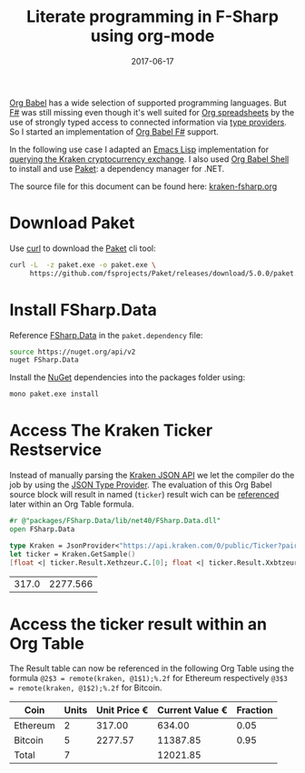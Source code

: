 #+TITLE: Literate programming in F-Sharp using org-mode
#+DESCRIPTION: Use fsharp-babel in your Org spreadsheet
#+DATE: 2017-06-17
#+SLUG: literate-programming-in-fsharp

[[http://orgmode.org/worg/org-contrib/babel/languages.html][Org Babel]] has a wide selection of supported programming languages.
But [[http://fsharp.org/][F#]] was still missing even though it's well suited for [[http://orgmode.org/worg/org-tutorials/org-spreadsheet-intro.html][Org
spreadsheets]] by the use of strongly typed access to connected
information via [[https://docs.microsoft.com/en-us/dotnet/fsharp/tutorials/type-providers/][type providers]]. So I started an implementation of [[https://github.com/juergenhoetzel/ob-fsharp][Org
Babel F#]] support.


In the following use case I adapted an [[https://www.gnu.org/software/emacs/manual/eintr.html][Emacs Lisp]] implementation for
[[https://vxlabs.com/2017/06/03/querying-restful-webservices-into-emacs-orgmode-tables/][querying the Kraken cryptocurrency exchange]]. I also used [[http://orgmode.org/cgit.cgi/org-mode.git/plain/lisp/ob-shell.el][Org Babel
Shell]] to install and use [[https://fsprojects.github.io/Paket/][Paket]]: a dependency manager for .NET.

The source file for this document can be found here: [[https://raw.githubusercontent.com/juergenhoetzel/blog.hoetzel.info/master/content/post/kraken-fsharp.org][kraken-fsharp.org]]

* Download Paket

Use [[https://curl.haxx.se/][curl]] to download the [[https://fsprojects.github.io/Paket/][Paket]] cli tool:

#+BEGIN_SRC bash
  curl -L  -z paket.exe -o paket.exe \
       https://github.com/fsprojects/Paket/releases/download/5.0.0/paket.exe
#+END_SRC

#+RESULTS:

* Install FSharp.Data

Reference [[http://fsharp.github.io/FSharp.Data/][FSharp.Data]] in the =paket.dependency= file:

#+BEGIN_SRC bash :tangle paket.dependencies :eval never
source https://nuget.org/api/v2
nuget FSharp.Data
#+END_SRC

Install the [[https://www.nuget.org/][NuGet]] dependencies into the packages folder using:

#+BEGIN_SRC bash :results silent
mono paket.exe install
#+END_SRC

* Access The Kraken Ticker Restservice

Instead of manually parsing the [[https://www.kraken.com/help/api][Kraken JSON API]] we let the compiler do the job by using the
[[http://fsharp.github.io/FSharp.Data/library/JsonProvider.html][JSON Type Provider]]. The evaluation of this  Org Babel source block will result in named (=ticker=) result wich can
be [[http://orgmode.org/manual/References.html][referenced]] later within an Org Table formula.

#+NAME: kraken
#+BEGIN_SRC fsharp :exports both
#r @"packages/FSharp.Data/lib/net40/FSharp.Data.dll"
open FSharp.Data

type Kraken = JsonProvider<"https://api.kraken.com/0/public/Ticker?pair=ETHEUR,XBTEUR">
let ticker = Kraken.GetSample()
[float <| ticker.Result.Xethzeur.C.[0]; float <| ticker.Result.Xxbtzeur.C.[0]]
#+END_SRC

#+RESULTS: kraken
| 317.0 | 2277.566 |

* Access the ticker result within an Org Table

The Result table can now be referenced in the following Org Table
using the formula ~@2$3 = remote(kraken, @1$1);%.2f~ for Ethereum
respectively ~@3$3 = remote(kraken, @1$2);%.2f~ for Bitcoin.


|----------+-------+--------------+-----------------+----------|
| Coin     | Units | Unit Price € | Current Value € | Fraction |
|----------+-------+--------------+-----------------+----------|
| Ethereum |     2 |       317.00 |          634.00 |     0.05 |
| Bitcoin  |     5 |      2277.57 |        11387.85 |     0.95 |
|----------+-------+--------------+-----------------+----------|
| Total    |     7 |              |        12021.85 |          |
|----------+-------+--------------+-----------------+----------|
#+TBLFM: @2$3=remote(kraken, @1$1);%.2f::@2$4..@3$4=@@#$2 * @@#$3;%.2f::@2$5=@2$4/@4$4;%.2f::@3$3=remote(kraken, @1$2);%.2f::@3$5=@3$4/@4$4;%.2f::@4$2=vsum(@II..III)::@4$4=vsum(@II..III)
